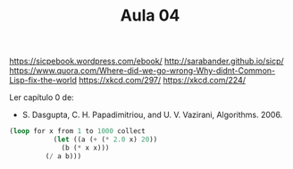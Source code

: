 #+Title: Aula 04

https://sicpebook.wordpress.com/ebook/
http://sarabander.github.io/sicp/
https://www.quora.com/Where-did-we-go-wrong-Why-didnt-Common-Lisp-fix-the-world
https://xkcd.com/297/
https://xkcd.com/224/

Ler capítulo 0 de:

- S. Dasgupta, C. H. Papadimitriou, and U. V. Vazirani,
  Algorithms. 2006.

#+BEGIN_SRC lisp
(loop for x from 1 to 1000 collect
	       (let ((a (+ (* 2.0 x) 20))
		     (b (* x x)))
		 (/ a b)))
#+END_SRC 


